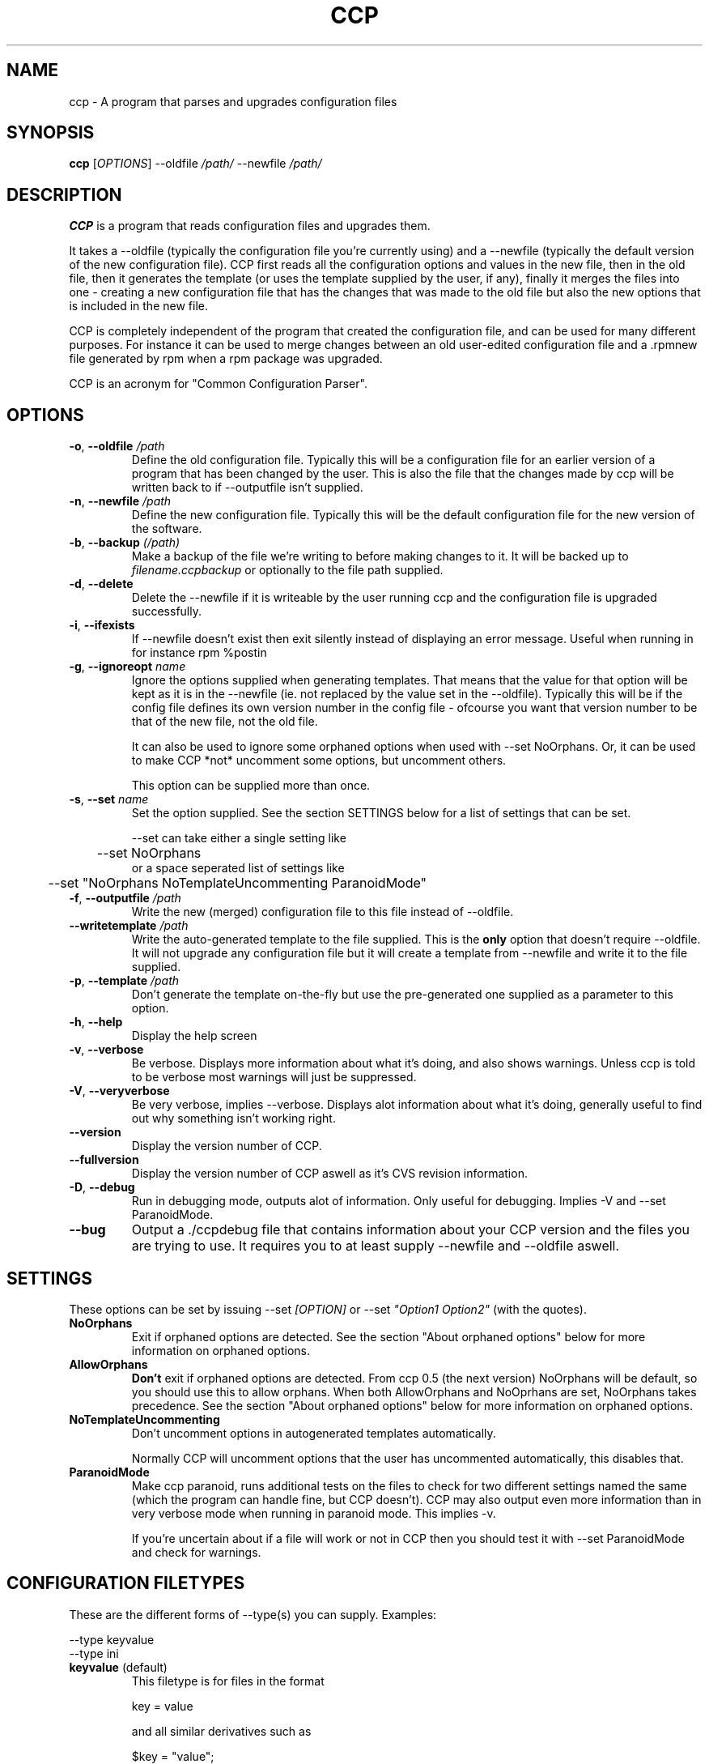 .\" Manpage for Common Configuration Parser
.\" $Id$
.\" Copyright (C) Eskild Hustvedt 2006
.\"
.\" This document is free; you can redistribute it and/or
.\" modify it under the terms of the GNU General Public License
.\" as published by the Free Software Foundation; either version 2
.\" of the License, or (at your option) any later version.
.\"
.\" This document is distributed in the hope that it will be useful,
.\" but WITHOUT ANY WARRANTY; without even the implied warranty of
.\" MERCHANTABILITY or FITNESS FOR A PARTICULAR PURPOSE.  See the
.\" GNU General Public License for more details.
.\"
.\" You should have received a copy of the GNU General Public License
.\" along with this program; if not, write to the Free Software Foundation, Inc.,
.\" 51 Franklin Street, Fifth Floor, Boston, MA  02110-1301  USA
.TH CCP 1 "January 2006" "Common Configuration Parser 0.4.1" "User Manuals"
.SH NAME
ccp - A program that parses and upgrades configuration files

.\" - - - - - - - - - - - - - - - - - - - - - - - - - - - - - - - - - - - - -

.SH SYNOPSIS
.B ccp
[\fIOPTIONS\fR] --oldfile \fI/path/\fR --newfile \fI/path/\fR
.SH DESCRIPTION
\fBCCP\fR is a program that reads configuration files and upgrades them.

It takes a --oldfile (typically the configuration file you're currently
using) and a --newfile (typically the default version of the new configuration
file). CCP first reads all the configuration options and values in
the new file, then in the old file, then it generates the template (or uses
the template supplied by the user, if any), finally it merges the files into one
- creating a new configuration file that has the changes that was made to the
old file but also the new options that is included in the new file.

CCP is completely independent of the program that created the configuration file,
and can be used for many different purposes. For instance it can be used to merge
changes between an old user-edited configuration file and a .rpmnew file generated
by rpm when a rpm package was upgraded.

CCP is an acronym for "Common Configuration Parser".

.\" - - - - - - - - - - - - - - - - - - - - - - - - - - - - - - - - - - - - -

.SH OPTIONS
.TP
\fB\-o\fR, \fB\-\-oldfile\fR \fI/path\fR
Define the old configuration file. Typically this will be a configuration file for
an earlier version of a program that has been changed by the user.
This is also the file that the changes made by ccp will be written back to if
--outputfile isn't supplied.
.TP
\fB\-n\fR, \fB\-\-newfile\fR \fI/path\fR
Define the new configuration file. Typically this will be the default configuration
file for the new version of the software.
.TP
\fB\-b\fR, \fB\-\-backup\fR \fI(/path)\fR
Make a backup of the file we're writing to before making changes to it. It will be backed
up to \fIfilename.ccpbackup\fR or optionally to the file path supplied.
.TP
\fB\-d\fR, \fB\-\-delete\fR
Delete the --newfile if it is writeable by the user running ccp and the configuration file
is upgraded successfully.
.TP
\fB\-i\fR, \fB\-\-ifexists\fR
If --newfile doesn't exist then exit silently instead of displaying an error message.
Useful when running in for instance rpm %postin
.TP
\fB\-g\fR, \fB\-\-ignoreopt\fR \fIname\fR
Ignore the options supplied when generating templates. That means that the value for
that option will be kept as it is in the --newfile (ie. not replaced by the value set in
the --oldfile). Typically this will be if the config file defines its own version number
in the config file - ofcourse you want that version number to be that of the new file,
not the old file.

It can also be used to ignore some orphaned options when used with --set NoOrphans.
Or, it can be used to make CCP *not* uncomment some options, but
uncomment others.

This option can be supplied more than once.
.TP
\fB-s\fR, \fB--set\fR \fIname\fR
Set the option supplied. See the section SETTINGS below for a list of settings
that can be set.

--set can take either a single setting like
.nf
	--set NoOrphans
.fi
or a space seperated list of settings like
.nf
	--set "NoOrphans NoTemplateUncommenting ParanoidMode"
.fi
.TP
\fB\-f\fR, \fB\-\-outputfile\fR \fI/path\fR
Write the new (merged) configuration file to this file instead of --oldfile.
.TP
\fB\-\-writetemplate\fR \fI/path\fR
Write the auto-generated template to the file supplied. This is the \fBonly\fR option that
doesn't require --oldfile. It will not upgrade any configuration file but it will create
a template from --newfile and write it to the file supplied.
.TP
\fB\-p\fR, \fB\-\-template\fR \fI/path\fR
Don't generate the template on-the-fly but use the pre-generated one supplied as a
parameter to this option.
.TP
\fB\-h\fR, \fB\-\-help\fR
Display the help screen
.TP
\fB\-v\fR, \fB\-\-verbose\fR
Be verbose. Displays more information about what it's doing, and also shows warnings.
Unless ccp is told to be verbose most warnings will just be suppressed.
.TP
\fB-V\fR, \fB\-\-veryverbose\fR
Be very verbose, implies --verbose. Displays alot information about what it's doing,
generally useful to find out why something isn't working right.
.TP
\fB\-\-version\fR
Display the version number of CCP.

.\" Options not in --help
.TP
\fB\-\-fullversion\fR
Display the version number of CCP aswell as it's CVS revision information.

.TP
\fB-D\fR, \fB\-\-debug\fR
Run in debugging mode, outputs alot of information. Only useful for debugging.
Implies -V and --set ParanoidMode.
.TP
\fB\-\-bug\fR
Output a ./ccpdebug file that contains information about your CCP version and
the files you are trying to use. It requires you to at least supply --newfile
and --oldfile aswell.

.\" - - - - - - - - - - - - - - - - - - - - - - - - - - - - - - - - - - - - -

.SH SETTINGS
These options can be set by issuing --set \fI[OPTION]\fR or
--set \fI"Option1 Option2"\fR (with the quotes).
.TP
\fBNoOrphans\fR
Exit if orphaned options are detected. See the section "About orphaned options" below for
more information on orphaned options.

.TP
\fBAllowOrphans\fR
\fBDon't\fR exit if orphaned options are detected. From ccp 0.5 (the next version)
NoOrphans will be default, so you should use this to allow orphans.
When both AllowOrphans and NoOprhans are set, NoOrphans takes precedence.
See the section "About orphaned options" below for
more information on orphaned options.

.TP
\fBNoTemplateUncommenting\fR
Don't uncomment options in autogenerated templates automatically.

Normally CCP will uncomment options that the user has uncommented
automatically, this disables that.

.TP
\fBParanoidMode\fR
Make ccp paranoid, runs additional tests on the files to check for two different
settings named the same (which the program can handle fine, but CCP doesn't).
CCP may also output even more information than in very verbose mode when running
in paranoid mode. This implies -v.

If you're uncertain about if a file will work or not in CCP then you should test it
with --set ParanoidMode and check for warnings.
.\" - - - - - - - - - - - - - - - - - - - - - - - - - - - - - - - - - - - - -

.SH CONFIGURATION FILETYPES
These are the different forms of --type(s) you can supply.
Examples:

.nf
--type keyvalue
--type ini
.fi
.TP
\fBkeyvalue\fR (default)
This filetype is for files in the format

.nf
key = value
.fi

and all similar derivatives such as

.nf
$key = "value";
.fi

Comments (# ; /** * */) and unrecognized lines are skipped, so it will also work with
php-source files such as those used in squirrelmail.
.TP
\fBini\fR
This filetype is for files in the format

.nf
[Section]
key = value
.fi

and all similar derivatives such as

.nf
[Section]
$key = 'value';
.fi

Comments (# ; /** * */) and unrecognized lines are skipped
.\" - - - - - - - - - - - - - - - - - - - - - - - - - - - - - - - - - - - - -

.SH ABOUT ORPHANED OPTIONS
Orphaned options are options that is found in the oldfile or newfile but can't
be found in the template file (meaning CCP couldn't find a commented option
to uncomment either). These will be discarded by default (THIS DEFAULT WILL
CHANGE IN 0.5), which can in some cases lead to configuration loss.
Therefore it is recommended that you either use \fB--backup\fR
or \fB--set NoOrphans\fR when working on files that can have additional configuration
options added that is not defined by default if ccp is run on it automatically.
If ccp is not run automatically then using -vb will do the trick, -v makes sure
ccp tells you about it and you can restore or check the backup (-b) afterwards.

On configuration files that doesn't have the ability to add/uncomment options
orphans will not occur (unless there is a bug in ccp).

.\" - - - - - - - - - - - - - - - - - - - - - - - - - - - - - - - - - - - - -

.SH USAGE EXAMPLES
.TP
\fBSquirrelMail\fR .rpmnew
\fB$\fR ccp --delete --ifexists --ignoreopt config_version --set NoOrphans --oldfile /etc/squirrelmail/config.php --newfile /etc/squirrelmail/config.php.rpmnew


--delete makes sure the .rpmnew is deleted, --ifexists makes it exit (silently) if the .rpmnew
does not exist (for use in %post scripts in RPMs), --set NoOrphans makes sure that ccp doesn't
touch the file if the user has uncommented options, --ignoreopt config_version makes sure
we use the config_version from the .rpmnew and not the old one.

.\" - - - - - - - - - - - - - - - - - - - - - - - - - - - - - - - - - - - - -

.SH ENVIRONMENT VARIABLES
CCP reacts to a few different environment variables. All of these override
commandline options if set. Useful if you want ccp to use a different verbosity
level when ccp is called from an external piece of software, such as from a
RPM %post script.
.TP
\fBCCP_VERBOSE\fR
Set this environment variable to the value "1" to force CCP to be verbose.
You can only increase the verbosity level using this variable, you can't
decrease it.
.TP
\fBCCP_VERYVERBOSE\fR
Set this environment variable to the value "1" to force CCP to be very verbose.
You can only increase the verbosity level using this variable, you can't
decrease it.
.TP
\fBCCP_PARANOID\fR
Set this environment variable to the value "1" to force CCP to be very verbose.
You can only make CCP paranoid using this variable, you can't make it not-paranoid.
.TP
\fBCCP_DISABLE\fR
Set this envornment variable to the value "1" to force CCP to be disabled.
CCP will immedietly exit. Useful
if you have CCP run automatically but want to skip using it.

.\" - - - - - - - - - - - - - - - - - - - - - - - - - - - - - - - - - - - - -

.SH AUTHOR
.B CCP
is written by Eskild Hustvedt \fI<eskild at mandriva dot org>\fR

.\" - - - - - - - - - - - - - - - - - - - - - - - - - - - - - - - - - - - - -

.SH BUGS
There are currently no known bugs with ccp. If you find any bugs, please report them
to the bug tracker at \fI<http://savannah.nongnu.org/bugs/?group=ccp>\fR

.\" - - - - - - - - - - - - - - - - - - - - - - - - - - - - - - - - - - - - -

.SH COPYRIGHT
Copyright (C) 2005, 2006 Eskild Hustvedt.
.br
This is free software; see the source for copying conditions.  There is NO
warranty; not even for MERCHANTABILITY or FITNESS FOR A PARTICULAR PURPOSE.

